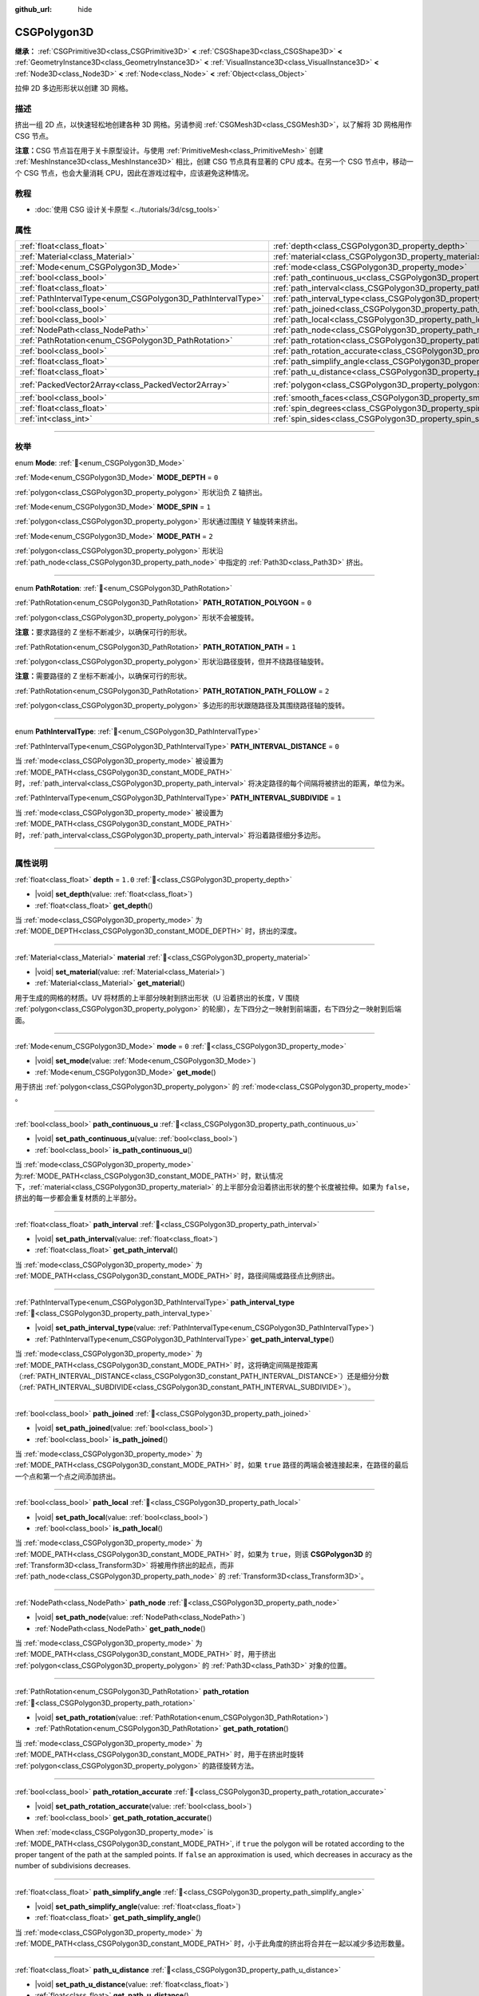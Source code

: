 :github_url: hide

.. DO NOT EDIT THIS FILE!!!
.. Generated automatically from Godot engine sources.
.. Generator: https://github.com/godotengine/godot/tree/master/doc/tools/make_rst.py.
.. XML source: https://github.com/godotengine/godot/tree/master/modules/csg/doc_classes/CSGPolygon3D.xml.

.. _class_CSGPolygon3D:

CSGPolygon3D
============

**继承：** :ref:`CSGPrimitive3D<class_CSGPrimitive3D>` **<** :ref:`CSGShape3D<class_CSGShape3D>` **<** :ref:`GeometryInstance3D<class_GeometryInstance3D>` **<** :ref:`VisualInstance3D<class_VisualInstance3D>` **<** :ref:`Node3D<class_Node3D>` **<** :ref:`Node<class_Node>` **<** :ref:`Object<class_Object>`

拉伸 2D 多边形形状以创建 3D 网格。

.. rst-class:: classref-introduction-group

描述
----

挤出一组 2D 点，以快速轻松地创建各种 3D 网格。另请参阅 :ref:`CSGMesh3D<class_CSGMesh3D>`\ ，以了解将 3D 网格用作 CSG 节点。

\ **注意：**\ CSG 节点旨在用于关卡原型设计。与使用 :ref:`PrimitiveMesh<class_PrimitiveMesh>` 创建 :ref:`MeshInstance3D<class_MeshInstance3D>` 相比，创建 CSG 节点具有显著的 CPU 成本。在另一个 CSG 节点中，移动一个 CSG 节点，也会大量消耗 CPU，因此在游戏过程中，应该避免这种情况。

.. rst-class:: classref-introduction-group

教程
----

- :doc:`使用 CSG 设计关卡原型 <../tutorials/3d/csg_tools>`

.. rst-class:: classref-reftable-group

属性
----

.. table::
   :widths: auto

   +-------------------------------------------------------------+-----------------------------------------------------------------------------------+------------------------------------------------+
   | :ref:`float<class_float>`                                   | :ref:`depth<class_CSGPolygon3D_property_depth>`                                   | ``1.0``                                        |
   +-------------------------------------------------------------+-----------------------------------------------------------------------------------+------------------------------------------------+
   | :ref:`Material<class_Material>`                             | :ref:`material<class_CSGPolygon3D_property_material>`                             |                                                |
   +-------------------------------------------------------------+-----------------------------------------------------------------------------------+------------------------------------------------+
   | :ref:`Mode<enum_CSGPolygon3D_Mode>`                         | :ref:`mode<class_CSGPolygon3D_property_mode>`                                     | ``0``                                          |
   +-------------------------------------------------------------+-----------------------------------------------------------------------------------+------------------------------------------------+
   | :ref:`bool<class_bool>`                                     | :ref:`path_continuous_u<class_CSGPolygon3D_property_path_continuous_u>`           |                                                |
   +-------------------------------------------------------------+-----------------------------------------------------------------------------------+------------------------------------------------+
   | :ref:`float<class_float>`                                   | :ref:`path_interval<class_CSGPolygon3D_property_path_interval>`                   |                                                |
   +-------------------------------------------------------------+-----------------------------------------------------------------------------------+------------------------------------------------+
   | :ref:`PathIntervalType<enum_CSGPolygon3D_PathIntervalType>` | :ref:`path_interval_type<class_CSGPolygon3D_property_path_interval_type>`         |                                                |
   +-------------------------------------------------------------+-----------------------------------------------------------------------------------+------------------------------------------------+
   | :ref:`bool<class_bool>`                                     | :ref:`path_joined<class_CSGPolygon3D_property_path_joined>`                       |                                                |
   +-------------------------------------------------------------+-----------------------------------------------------------------------------------+------------------------------------------------+
   | :ref:`bool<class_bool>`                                     | :ref:`path_local<class_CSGPolygon3D_property_path_local>`                         |                                                |
   +-------------------------------------------------------------+-----------------------------------------------------------------------------------+------------------------------------------------+
   | :ref:`NodePath<class_NodePath>`                             | :ref:`path_node<class_CSGPolygon3D_property_path_node>`                           |                                                |
   +-------------------------------------------------------------+-----------------------------------------------------------------------------------+------------------------------------------------+
   | :ref:`PathRotation<enum_CSGPolygon3D_PathRotation>`         | :ref:`path_rotation<class_CSGPolygon3D_property_path_rotation>`                   |                                                |
   +-------------------------------------------------------------+-----------------------------------------------------------------------------------+------------------------------------------------+
   | :ref:`bool<class_bool>`                                     | :ref:`path_rotation_accurate<class_CSGPolygon3D_property_path_rotation_accurate>` |                                                |
   +-------------------------------------------------------------+-----------------------------------------------------------------------------------+------------------------------------------------+
   | :ref:`float<class_float>`                                   | :ref:`path_simplify_angle<class_CSGPolygon3D_property_path_simplify_angle>`       |                                                |
   +-------------------------------------------------------------+-----------------------------------------------------------------------------------+------------------------------------------------+
   | :ref:`float<class_float>`                                   | :ref:`path_u_distance<class_CSGPolygon3D_property_path_u_distance>`               |                                                |
   +-------------------------------------------------------------+-----------------------------------------------------------------------------------+------------------------------------------------+
   | :ref:`PackedVector2Array<class_PackedVector2Array>`         | :ref:`polygon<class_CSGPolygon3D_property_polygon>`                               | ``PackedVector2Array(0, 0, 0, 1, 1, 1, 1, 0)`` |
   +-------------------------------------------------------------+-----------------------------------------------------------------------------------+------------------------------------------------+
   | :ref:`bool<class_bool>`                                     | :ref:`smooth_faces<class_CSGPolygon3D_property_smooth_faces>`                     | ``false``                                      |
   +-------------------------------------------------------------+-----------------------------------------------------------------------------------+------------------------------------------------+
   | :ref:`float<class_float>`                                   | :ref:`spin_degrees<class_CSGPolygon3D_property_spin_degrees>`                     |                                                |
   +-------------------------------------------------------------+-----------------------------------------------------------------------------------+------------------------------------------------+
   | :ref:`int<class_int>`                                       | :ref:`spin_sides<class_CSGPolygon3D_property_spin_sides>`                         |                                                |
   +-------------------------------------------------------------+-----------------------------------------------------------------------------------+------------------------------------------------+

.. rst-class:: classref-section-separator

----

.. rst-class:: classref-descriptions-group

枚举
----

.. _enum_CSGPolygon3D_Mode:

.. rst-class:: classref-enumeration

enum **Mode**: :ref:`🔗<enum_CSGPolygon3D_Mode>`

.. _class_CSGPolygon3D_constant_MODE_DEPTH:

.. rst-class:: classref-enumeration-constant

:ref:`Mode<enum_CSGPolygon3D_Mode>` **MODE_DEPTH** = ``0``

:ref:`polygon<class_CSGPolygon3D_property_polygon>` 形状沿负 Z 轴挤出。

.. _class_CSGPolygon3D_constant_MODE_SPIN:

.. rst-class:: classref-enumeration-constant

:ref:`Mode<enum_CSGPolygon3D_Mode>` **MODE_SPIN** = ``1``

:ref:`polygon<class_CSGPolygon3D_property_polygon>` 形状通过围绕 Y 轴旋转来挤出。

.. _class_CSGPolygon3D_constant_MODE_PATH:

.. rst-class:: classref-enumeration-constant

:ref:`Mode<enum_CSGPolygon3D_Mode>` **MODE_PATH** = ``2``

:ref:`polygon<class_CSGPolygon3D_property_polygon>` 形状沿 :ref:`path_node<class_CSGPolygon3D_property_path_node>` 中指定的 :ref:`Path3D<class_Path3D>` 挤出。

.. rst-class:: classref-item-separator

----

.. _enum_CSGPolygon3D_PathRotation:

.. rst-class:: classref-enumeration

enum **PathRotation**: :ref:`🔗<enum_CSGPolygon3D_PathRotation>`

.. _class_CSGPolygon3D_constant_PATH_ROTATION_POLYGON:

.. rst-class:: classref-enumeration-constant

:ref:`PathRotation<enum_CSGPolygon3D_PathRotation>` **PATH_ROTATION_POLYGON** = ``0``

:ref:`polygon<class_CSGPolygon3D_property_polygon>` 形状不会被旋转。

\ **注意：**\ 要求路径的 Z 坐标不断减少，以确保可行的形状。

.. _class_CSGPolygon3D_constant_PATH_ROTATION_PATH:

.. rst-class:: classref-enumeration-constant

:ref:`PathRotation<enum_CSGPolygon3D_PathRotation>` **PATH_ROTATION_PATH** = ``1``

:ref:`polygon<class_CSGPolygon3D_property_polygon>` 形状沿路径旋转，但并不绕路径轴旋转。

\ **注意：**\ 需要路径的 Z 坐标不断减小，以确保可行的形状。

.. _class_CSGPolygon3D_constant_PATH_ROTATION_PATH_FOLLOW:

.. rst-class:: classref-enumeration-constant

:ref:`PathRotation<enum_CSGPolygon3D_PathRotation>` **PATH_ROTATION_PATH_FOLLOW** = ``2``

:ref:`polygon<class_CSGPolygon3D_property_polygon>` 多边形的形状跟随路径及其围绕路径轴的旋转。

.. rst-class:: classref-item-separator

----

.. _enum_CSGPolygon3D_PathIntervalType:

.. rst-class:: classref-enumeration

enum **PathIntervalType**: :ref:`🔗<enum_CSGPolygon3D_PathIntervalType>`

.. _class_CSGPolygon3D_constant_PATH_INTERVAL_DISTANCE:

.. rst-class:: classref-enumeration-constant

:ref:`PathIntervalType<enum_CSGPolygon3D_PathIntervalType>` **PATH_INTERVAL_DISTANCE** = ``0``

当 :ref:`mode<class_CSGPolygon3D_property_mode>` 被设置为 :ref:`MODE_PATH<class_CSGPolygon3D_constant_MODE_PATH>` 时，\ :ref:`path_interval<class_CSGPolygon3D_property_path_interval>` 将决定路径的每个间隔将被挤出的距离，单位为米。

.. _class_CSGPolygon3D_constant_PATH_INTERVAL_SUBDIVIDE:

.. rst-class:: classref-enumeration-constant

:ref:`PathIntervalType<enum_CSGPolygon3D_PathIntervalType>` **PATH_INTERVAL_SUBDIVIDE** = ``1``

当 :ref:`mode<class_CSGPolygon3D_property_mode>` 被设置为 :ref:`MODE_PATH<class_CSGPolygon3D_constant_MODE_PATH>`\ 时，\ :ref:`path_interval<class_CSGPolygon3D_property_path_interval>` 将沿着路径细分多边形。

.. rst-class:: classref-section-separator

----

.. rst-class:: classref-descriptions-group

属性说明
--------

.. _class_CSGPolygon3D_property_depth:

.. rst-class:: classref-property

:ref:`float<class_float>` **depth** = ``1.0`` :ref:`🔗<class_CSGPolygon3D_property_depth>`

.. rst-class:: classref-property-setget

- |void| **set_depth**\ (\ value\: :ref:`float<class_float>`\ )
- :ref:`float<class_float>` **get_depth**\ (\ )

当 :ref:`mode<class_CSGPolygon3D_property_mode>` 为 :ref:`MODE_DEPTH<class_CSGPolygon3D_constant_MODE_DEPTH>` 时，挤出的深度。

.. rst-class:: classref-item-separator

----

.. _class_CSGPolygon3D_property_material:

.. rst-class:: classref-property

:ref:`Material<class_Material>` **material** :ref:`🔗<class_CSGPolygon3D_property_material>`

.. rst-class:: classref-property-setget

- |void| **set_material**\ (\ value\: :ref:`Material<class_Material>`\ )
- :ref:`Material<class_Material>` **get_material**\ (\ )

用于生成的网格的材质。UV 将材质的上半部分映射到挤出形状（U 沿着挤出的长度，V 围绕 :ref:`polygon<class_CSGPolygon3D_property_polygon>` 的轮廓），左下四分之一映射到前端面，右下四分之一映射到后端面。

.. rst-class:: classref-item-separator

----

.. _class_CSGPolygon3D_property_mode:

.. rst-class:: classref-property

:ref:`Mode<enum_CSGPolygon3D_Mode>` **mode** = ``0`` :ref:`🔗<class_CSGPolygon3D_property_mode>`

.. rst-class:: classref-property-setget

- |void| **set_mode**\ (\ value\: :ref:`Mode<enum_CSGPolygon3D_Mode>`\ )
- :ref:`Mode<enum_CSGPolygon3D_Mode>` **get_mode**\ (\ )

用于挤出 :ref:`polygon<class_CSGPolygon3D_property_polygon>` 的 :ref:`mode<class_CSGPolygon3D_property_mode>` 。

.. rst-class:: classref-item-separator

----

.. _class_CSGPolygon3D_property_path_continuous_u:

.. rst-class:: classref-property

:ref:`bool<class_bool>` **path_continuous_u** :ref:`🔗<class_CSGPolygon3D_property_path_continuous_u>`

.. rst-class:: classref-property-setget

- |void| **set_path_continuous_u**\ (\ value\: :ref:`bool<class_bool>`\ )
- :ref:`bool<class_bool>` **is_path_continuous_u**\ (\ )

当 :ref:`mode<class_CSGPolygon3D_property_mode>` 为\ :ref:`MODE_PATH<class_CSGPolygon3D_constant_MODE_PATH>` 时，默认情况下，\ :ref:`material<class_CSGPolygon3D_property_material>` 的上半部分会沿着挤出形状的整个长度被拉伸。如果为 ``false``\ ，挤出的每一步都会重复材质的上半部分。

.. rst-class:: classref-item-separator

----

.. _class_CSGPolygon3D_property_path_interval:

.. rst-class:: classref-property

:ref:`float<class_float>` **path_interval** :ref:`🔗<class_CSGPolygon3D_property_path_interval>`

.. rst-class:: classref-property-setget

- |void| **set_path_interval**\ (\ value\: :ref:`float<class_float>`\ )
- :ref:`float<class_float>` **get_path_interval**\ (\ )

当 :ref:`mode<class_CSGPolygon3D_property_mode>` 为 :ref:`MODE_PATH<class_CSGPolygon3D_constant_MODE_PATH>` 时，路径间隔或路径点比例挤出。

.. rst-class:: classref-item-separator

----

.. _class_CSGPolygon3D_property_path_interval_type:

.. rst-class:: classref-property

:ref:`PathIntervalType<enum_CSGPolygon3D_PathIntervalType>` **path_interval_type** :ref:`🔗<class_CSGPolygon3D_property_path_interval_type>`

.. rst-class:: classref-property-setget

- |void| **set_path_interval_type**\ (\ value\: :ref:`PathIntervalType<enum_CSGPolygon3D_PathIntervalType>`\ )
- :ref:`PathIntervalType<enum_CSGPolygon3D_PathIntervalType>` **get_path_interval_type**\ (\ )

当 :ref:`mode<class_CSGPolygon3D_property_mode>` 为 :ref:`MODE_PATH<class_CSGPolygon3D_constant_MODE_PATH>` 时，这将确定间隔是按距离（\ :ref:`PATH_INTERVAL_DISTANCE<class_CSGPolygon3D_constant_PATH_INTERVAL_DISTANCE>`\ ）还是细分分数（\ :ref:`PATH_INTERVAL_SUBDIVIDE<class_CSGPolygon3D_constant_PATH_INTERVAL_SUBDIVIDE>`\ ）。

.. rst-class:: classref-item-separator

----

.. _class_CSGPolygon3D_property_path_joined:

.. rst-class:: classref-property

:ref:`bool<class_bool>` **path_joined** :ref:`🔗<class_CSGPolygon3D_property_path_joined>`

.. rst-class:: classref-property-setget

- |void| **set_path_joined**\ (\ value\: :ref:`bool<class_bool>`\ )
- :ref:`bool<class_bool>` **is_path_joined**\ (\ )

当 :ref:`mode<class_CSGPolygon3D_property_mode>` 为 :ref:`MODE_PATH<class_CSGPolygon3D_constant_MODE_PATH>` 时，如果 ``true`` 路径的两端会被连接起来，在路径的最后一个点和第一个点之间添加挤出。

.. rst-class:: classref-item-separator

----

.. _class_CSGPolygon3D_property_path_local:

.. rst-class:: classref-property

:ref:`bool<class_bool>` **path_local** :ref:`🔗<class_CSGPolygon3D_property_path_local>`

.. rst-class:: classref-property-setget

- |void| **set_path_local**\ (\ value\: :ref:`bool<class_bool>`\ )
- :ref:`bool<class_bool>` **is_path_local**\ (\ )

当 :ref:`mode<class_CSGPolygon3D_property_mode>` 为 :ref:`MODE_PATH<class_CSGPolygon3D_constant_MODE_PATH>` 时，如果为 ``true``\ ，则该 **CSGPolygon3D** 的 :ref:`Transform3D<class_Transform3D>` 将被用作挤出的起点，而非 :ref:`path_node<class_CSGPolygon3D_property_path_node>` 的 :ref:`Transform3D<class_Transform3D>`\ 。

.. rst-class:: classref-item-separator

----

.. _class_CSGPolygon3D_property_path_node:

.. rst-class:: classref-property

:ref:`NodePath<class_NodePath>` **path_node** :ref:`🔗<class_CSGPolygon3D_property_path_node>`

.. rst-class:: classref-property-setget

- |void| **set_path_node**\ (\ value\: :ref:`NodePath<class_NodePath>`\ )
- :ref:`NodePath<class_NodePath>` **get_path_node**\ (\ )

当 :ref:`mode<class_CSGPolygon3D_property_mode>` 为 :ref:`MODE_PATH<class_CSGPolygon3D_constant_MODE_PATH>` 时，用于挤出 :ref:`polygon<class_CSGPolygon3D_property_polygon>` 的 :ref:`Path3D<class_Path3D>` 对象的位置。

.. rst-class:: classref-item-separator

----

.. _class_CSGPolygon3D_property_path_rotation:

.. rst-class:: classref-property

:ref:`PathRotation<enum_CSGPolygon3D_PathRotation>` **path_rotation** :ref:`🔗<class_CSGPolygon3D_property_path_rotation>`

.. rst-class:: classref-property-setget

- |void| **set_path_rotation**\ (\ value\: :ref:`PathRotation<enum_CSGPolygon3D_PathRotation>`\ )
- :ref:`PathRotation<enum_CSGPolygon3D_PathRotation>` **get_path_rotation**\ (\ )

当 :ref:`mode<class_CSGPolygon3D_property_mode>` 为 :ref:`MODE_PATH<class_CSGPolygon3D_constant_MODE_PATH>` 时，用于在挤出时旋转 :ref:`polygon<class_CSGPolygon3D_property_polygon>` 的路径旋转方法。

.. rst-class:: classref-item-separator

----

.. _class_CSGPolygon3D_property_path_rotation_accurate:

.. rst-class:: classref-property

:ref:`bool<class_bool>` **path_rotation_accurate** :ref:`🔗<class_CSGPolygon3D_property_path_rotation_accurate>`

.. rst-class:: classref-property-setget

- |void| **set_path_rotation_accurate**\ (\ value\: :ref:`bool<class_bool>`\ )
- :ref:`bool<class_bool>` **get_path_rotation_accurate**\ (\ )

When :ref:`mode<class_CSGPolygon3D_property_mode>` is :ref:`MODE_PATH<class_CSGPolygon3D_constant_MODE_PATH>`, if ``true`` the polygon will be rotated according to the proper tangent of the path at the sampled points. If ``false`` an approximation is used, which decreases in accuracy as the number of subdivisions decreases.

.. rst-class:: classref-item-separator

----

.. _class_CSGPolygon3D_property_path_simplify_angle:

.. rst-class:: classref-property

:ref:`float<class_float>` **path_simplify_angle** :ref:`🔗<class_CSGPolygon3D_property_path_simplify_angle>`

.. rst-class:: classref-property-setget

- |void| **set_path_simplify_angle**\ (\ value\: :ref:`float<class_float>`\ )
- :ref:`float<class_float>` **get_path_simplify_angle**\ (\ )

当 :ref:`mode<class_CSGPolygon3D_property_mode>` 为 :ref:`MODE_PATH<class_CSGPolygon3D_constant_MODE_PATH>` 时，小于此角度的挤出将合并在一起以减少多边形数量。

.. rst-class:: classref-item-separator

----

.. _class_CSGPolygon3D_property_path_u_distance:

.. rst-class:: classref-property

:ref:`float<class_float>` **path_u_distance** :ref:`🔗<class_CSGPolygon3D_property_path_u_distance>`

.. rst-class:: classref-property-setget

- |void| **set_path_u_distance**\ (\ value\: :ref:`float<class_float>`\ )
- :ref:`float<class_float>` **get_path_u_distance**\ (\ )

当 :ref:`mode<class_CSGPolygon3D_property_mode>` 为 :ref:`MODE_PATH<class_CSGPolygon3D_constant_MODE_PATH>` 时，这是纹理坐标沿着路径的距离，以米为单位，将进行平铺。当设置为 0 时，纹理坐标将与几何图形完全匹配，没有平铺。

.. rst-class:: classref-item-separator

----

.. _class_CSGPolygon3D_property_polygon:

.. rst-class:: classref-property

:ref:`PackedVector2Array<class_PackedVector2Array>` **polygon** = ``PackedVector2Array(0, 0, 0, 1, 1, 1, 1, 0)`` :ref:`🔗<class_CSGPolygon3D_property_polygon>`

.. rst-class:: classref-property-setget

- |void| **set_polygon**\ (\ value\: :ref:`PackedVector2Array<class_PackedVector2Array>`\ )
- :ref:`PackedVector2Array<class_PackedVector2Array>` **get_polygon**\ (\ )

顶点数组，用于定义要挤出的 2D 多边形。需要包含 3 个或更多顶点，可以是凸多边形也可以是凹多边形。该多边形中\ *不能*\ 存在相交的边。否则，三角形化会失败，不会生成任何网格。

\ **注意：**\ 如果 :ref:`polygon<class_CSGPolygon3D_property_polygon>` 中只定义了 1 个或 2 个顶点，则不会生成网格。

**Note:** The returned array is *copied* and any changes to it will not update the original property value. See :ref:`PackedVector2Array<class_PackedVector2Array>` for more details.

.. rst-class:: classref-item-separator

----

.. _class_CSGPolygon3D_property_smooth_faces:

.. rst-class:: classref-property

:ref:`bool<class_bool>` **smooth_faces** = ``false`` :ref:`🔗<class_CSGPolygon3D_property_smooth_faces>`

.. rst-class:: classref-property-setget

- |void| **set_smooth_faces**\ (\ value\: :ref:`bool<class_bool>`\ )
- :ref:`bool<class_bool>` **get_smooth_faces**\ (\ )

如果为 ``true``\ ，则对挤出应用平滑着色。

.. rst-class:: classref-item-separator

----

.. _class_CSGPolygon3D_property_spin_degrees:

.. rst-class:: classref-property

:ref:`float<class_float>` **spin_degrees** :ref:`🔗<class_CSGPolygon3D_property_spin_degrees>`

.. rst-class:: classref-property-setget

- |void| **set_spin_degrees**\ (\ value\: :ref:`float<class_float>`\ )
- :ref:`float<class_float>` **get_spin_degrees**\ (\ )

当 :ref:`mode<class_CSGPolygon3D_property_mode>` 为 :ref:`MODE_SPIN<class_CSGPolygon3D_constant_MODE_SPIN>`\ ，\ :ref:`polygon<class_CSGPolygon3D_property_polygon>` 在挤出时旋转的总度数。

.. rst-class:: classref-item-separator

----

.. _class_CSGPolygon3D_property_spin_sides:

.. rst-class:: classref-property

:ref:`int<class_int>` **spin_sides** :ref:`🔗<class_CSGPolygon3D_property_spin_sides>`

.. rst-class:: classref-property-setget

- |void| **set_spin_sides**\ (\ value\: :ref:`int<class_int>`\ )
- :ref:`int<class_int>` **get_spin_sides**\ (\ )

:ref:`mode<class_CSGPolygon3D_property_mode>` 为 :ref:`MODE_SPIN<class_CSGPolygon3D_constant_MODE_SPIN>` 时，挤出的次数。

.. |virtual| replace:: :abbr:`virtual (本方法通常需要用户覆盖才能生效。)`
.. |const| replace:: :abbr:`const (本方法无副作用，不会修改该实例的任何成员变量。)`
.. |vararg| replace:: :abbr:`vararg (本方法除了能接受在此处描述的参数外，还能够继续接受任意数量的参数。)`
.. |constructor| replace:: :abbr:`constructor (本方法用于构造某个类型。)`
.. |static| replace:: :abbr:`static (调用本方法无需实例，可直接使用类名进行调用。)`
.. |operator| replace:: :abbr:`operator (本方法描述的是使用本类型作为左操作数的有效运算符。)`
.. |bitfield| replace:: :abbr:`BitField (这个值是由下列位标志构成位掩码的整数。)`
.. |void| replace:: :abbr:`void (无返回值。)`
